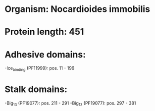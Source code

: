 * Organism: Nocardioides immobilis
* Protein length: 451
* Adhesive domains:
-Ice_binding (PF11999): pos. 11 - 196
* Stalk domains:
-Big_13 (PF19077): pos. 211 - 291
-Big_13 (PF19077): pos. 297 - 381

